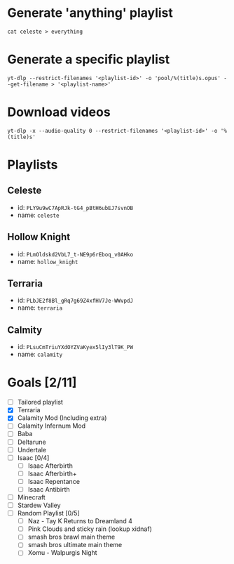 * Generate 'anything' playlist
  #+begin_src shell
    cat celeste > everything
  #+end_src
* Generate a specific playlist
  #+begin_src shell
    yt-dlp --restrict-filenames '<playlist-id>' -o 'pool/%(title)s.opus' --get-filename > '<playlist-name>'
  #+end_src
* Download videos
  #+begin_src shell
    yt-dlp -x --audio-quality 0 --restrict-filenames '<playlist-id>' -o '%(title)s'
  #+end_src
* Playlists
** Celeste
   - id: =PLY9u9wC7ApRJk-tG4_pBtH6ubEJ7svnOB=
   - name: =celeste=
** Hollow Knight
   - id: =PLmOldskd2VbL7_t-NE9p6rEboq_v0AHko=
   - name: =hollow_knight=
** Terraria
   - id: =PLbJE2f8Bl_gRq7g69Z4xfHV7Je-WWvpdJ=
   - name: =terraria=
** Calmity
   - id: =PLsuCmTriuYXdOYZVaKyex5lIy3lT9K_PW=
   - name: =calamity=
* Goals [2/11]
  - [ ] Tailored playlist
  - [X] Terraria
  - [X] Calamity Mod (Including extra)
  - [ ] Calamity Infernum Mod
  - [ ] Baba
  - [ ] Deltarune
  - [ ] Undertale
  - [ ] Isaac [0/4]
    - [ ] Isaac Afterbirth
    - [ ] Isaac Afterbirth+
    - [ ] Isaac Repentance
    - [ ] Isaac Antibirth
  - [ ] Minecraft
  - [ ] Stardew Valley
  - [ ] Random Playlist [0/5]
    - [ ] Naz - Tay K Returns to Dreamland 4
    - [ ] Pink Clouds and sticky rain (lookup xidnaf)
    - [ ] smash bros brawl main theme
    - [ ] smash bros ultimate main theme
    - [ ] Xomu - Walpurgis Night
